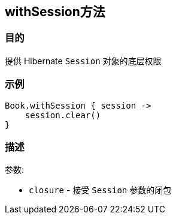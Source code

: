 
== withSession方法

=== 目的

提供 Hibernate `Session` 对象的底层权限

=== 示例

[source,groovy]
----
Book.withSession { session ->
    session.clear()
}
----

=== 描述

参数:

* `closure` - 接受 `Session` 参数的闭包
